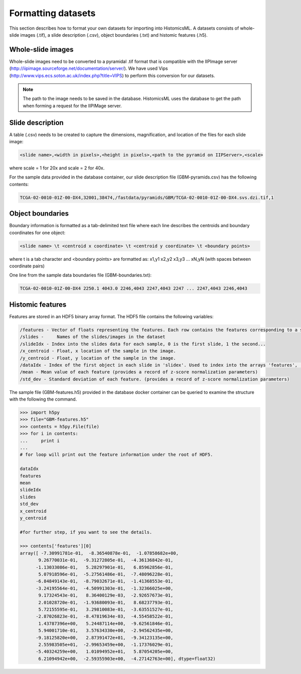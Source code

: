 .. highlight:: shell

==============
Formatting datasets
==============

This section describes how to format your own datasets for importing into HistomicsML. A datasets consists of whole-slide images (.tif), a slide description (.csv), object boundaries (.txt) and histomic features (.h5).

Whole-slide images
------------------

Whole-slide images need to be converted to a pyramidal .tif format that is compatible with the IIPImage server (http://iipimage.sourceforge.net/documentation/server/). We have used Vips (http://www.vips.ecs.soton.ac.uk/index.php?title=VIPS)
to perform this conversion for our datasets.

.. note:: The path to the image needs to be saved in the database.
   HistomicsML uses the database to get the path when forming a request for the IIPIMage server.


Slide description
------------------------------------
A table (.csv) needs to be created to capture the dimensions, magnification, and location of the files for each slide image:

.. code-block:: bash

  <slide name>,<width in pixels>,<height in pixels>,<path to the pyramid on IIPServer>,<scale>

where scale = 1 for 20x and scale = 2 for 40x.

For the sample data provided in the database container, our slide description file (GBM-pyramids.csv) has the following contents:

.. code-block:: bash

   TCGA-02-0010-01Z-00-DX4,32001,38474,/fastdata/pyramids/GBM/TCGA-02-0010-01Z-00-DX4.svs.dzi.tif,1



Object boundaries
----------
Boundary information is formatted as a tab-delimited text file where each line describes the centroids and boundary coordinates for one object:

.. code-block:: bash

  <slide name> \t <centroid x coordinate> \t <centroid y coordinate> \t <boundary points>

where \t is a tab character and <boundary points> are formatted as:
x1,y1 x2,y2 x3,y3 ... xN,yN (with spaces between coordinate pairs)

One line from the sample data boundaries file (GBM-boundaries.txt):

.. code-block:: bash

  TCGA-02-0010-01Z-00-DX4 2250.1 4043.0 2246,4043 2247,4043 2247 ... 2247,4043 2246,4043



Histomic features
--------

Features are stored in an HDF5 binary array format. The HDF5 file contains the following variables:

.. code-block:: bash

  /features - Vector of floats representing the features. Each row contains the features corresponding to a single object. Each feature/column should be normalized by z-score.
  /slides -	Names of the slides/images in the dataset
  /slideIdx - Index into the slides data for each sample, 0 is the first slide, 1 the second...
  /x_centroid - Float, x location of the sample in the image.
  /y_centroid - Float, y location of the sample in the image.
  /dataIdx - Index of the first object in each slide in 'slidex'. Used to index into the arrays 'features', 'x_centroid', and 'y_centroid'.
  /mean - Mean value of each feature (provides a record of z-score normalization parameters)
  /std_dev - Standard deviation of each feature. (provides a record of z-score normalization parameters)


The sample file (GBM-features.h5) provided in the database docker container can be queried to examine the structure with the following the command.

.. code-block:: python

  >>> import h5py
  >>> file="GBM-features.h5"
  >>> contents = h5py.File(file)
  >>> for i in contents:
  ...     print i
  ...
  # for loop will print out the feature information under the root of HDF5.

  dataIdx
  features
  mean
  slideIdx
  slides
  std_dev
  x_centroid
  y_centroid

  #for further step, if you want to see the details.

  >>> contents['features'][0]
  array([ -7.30991781e-01,  -8.36540878e-01,  -1.07858682e+00,
         9.26770031e-01,  -9.31272805e-01,  -4.36136842e-01,
        -1.13033086e-01,   5.28297901e-01,   6.85962856e-01,
         5.07918596e-01,  -5.27561486e-01,  -7.48096228e-01,
        -6.84849143e-01,  -8.79032671e-01,  -1.41368553e-01,
        -3.24195564e-01,  -4.50991303e-01,  -1.32366025e+00,
         9.17324543e-01,   8.36400129e-03,  -2.92657673e-01,
         2.01028720e-01,  -1.93680093e-01,   8.68237793e-01,
         5.72155595e-01,   3.29810083e-01,  -3.63551527e-01,
        -2.87026823e-01,  -8.47819634e-03,  -4.55458522e-01,
         1.43787396e+00,   5.24487114e+00,  -9.62561846e-01,
         5.94001710e-01,   3.57634330e+00,  -2.94562435e+00,
        -9.18125820e+00,   2.87391472e+01,  -9.34123135e+00,
         2.55983505e+01,  -2.99653459e+00,  -1.17376029e-01,
        -5.40324259e+00,   1.01094952e+01,   5.87054205e+00,
         6.21094942e+00,  -2.59355903e+00,  -4.27142763e+00], dtype=float32)
